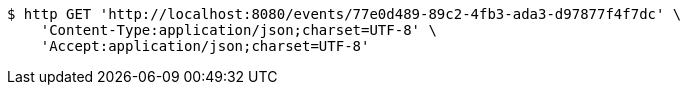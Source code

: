 [source,bash]
----
$ http GET 'http://localhost:8080/events/77e0d489-89c2-4fb3-ada3-d97877f4f7dc' \
    'Content-Type:application/json;charset=UTF-8' \
    'Accept:application/json;charset=UTF-8'
----